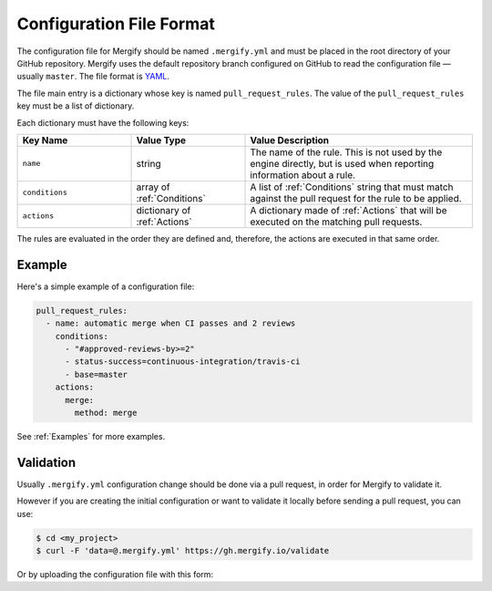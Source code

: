 .. _configuration file format:

===========================
 Configuration File Format
===========================

The configuration file for Mergify should be named ``.mergify.yml`` and must be
placed in the root directory of your GitHub repository. Mergify uses the
default repository branch configured on GitHub to read the configuration file —
usually ``master``. The file format is `YAML <http://yaml.org/>`_.

The file main entry is a dictionary whose key is named ``pull_request_rules``.
The value of the ``pull_request_rules`` key must be a list of dictionary.

Each dictionary must have the following keys:

.. list-table::
   :header-rows: 1
   :widths: 1 1 2

   * - Key Name
     - Value Type
     - Value Description
   * - ``name``
     - string
     - The name of the rule. This is not used by the engine directly, but is
       used when reporting information about a rule.
   * - ``conditions``
     - array of :ref:`Conditions`
     - A list of :ref:`Conditions` string that must match against the pull
       request for the rule to be applied.
   * - ``actions``
     - dictionary of :ref:`Actions`
     - A dictionary made of :ref:`Actions` that will be executed on the
       matching pull requests.

The rules are evaluated in the order they are defined and, therefore, the
actions are executed in that same order.

Example
=======

Here's a simple example of a configuration file:

.. code-block:: yaml

    pull_request_rules:
      - name: automatic merge when CI passes and 2 reviews
        conditions:
          - "#approved-reviews-by>=2"
          - status-success=continuous-integration/travis-ci
          - base=master
        actions:
          merge:
            method: merge

See :ref:`Examples` for more examples.

Validation
==========

Usually ``.mergify.yml`` configuration change should be done via a pull
request, in order for Mergify to validate it.

However if you are creating the initial configuration or want to validate it
locally before sending a pull request, you can use:

.. code:: bash

    $ cd <my_project>
    $ curl -F 'data=@.mergify.yml' https://gh.mergify.io/validate


Or by uploading the configuration file with this form:

.. raw:: html

    <form method=post enctype=multipart/form-data action=https://gh.mergify.io/validate target=_blank>
      <input type=file name=data>
      <input type=submit value=Validate>
    </form>


